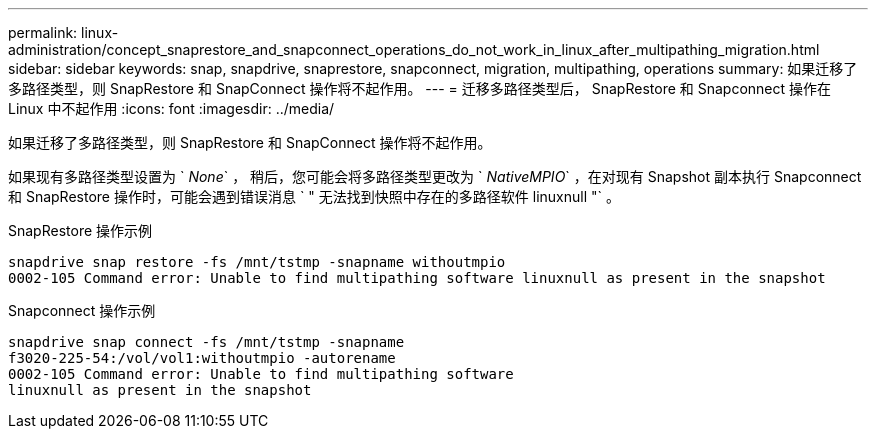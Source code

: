---
permalink: linux-administration/concept_snaprestore_and_snapconnect_operations_do_not_work_in_linux_after_multipathing_migration.html 
sidebar: sidebar 
keywords: snap, snapdrive, snaprestore, snapconnect, migration, multipathing, operations 
summary: 如果迁移了多路径类型，则 SnapRestore 和 SnapConnect 操作将不起作用。 
---
= 迁移多路径类型后， SnapRestore 和 Snapconnect 操作在 Linux 中不起作用
:icons: font
:imagesdir: ../media/


[role="lead"]
如果迁移了多路径类型，则 SnapRestore 和 SnapConnect 操作将不起作用。

如果现有多路径类型设置为 ` _None_` ， 稍后，您可能会将多路径类型更改为 ` _NativeMPIO_` ，在对现有 Snapshot 副本执行 Snapconnect 和 SnapRestore 操作时，可能会遇到错误消息 ` " 无法找到快照中存在的多路径软件 linuxnull "` 。

SnapRestore 操作示例

[listing]
----
snapdrive snap restore -fs /mnt/tstmp -snapname withoutmpio
0002-105 Command error: Unable to find multipathing software linuxnull as present in the snapshot
----
Snapconnect 操作示例

[listing]
----
snapdrive snap connect -fs /mnt/tstmp -snapname
f3020-225-54:/vol/vol1:withoutmpio -autorename
0002-105 Command error: Unable to find multipathing software
linuxnull as present in the snapshot
----